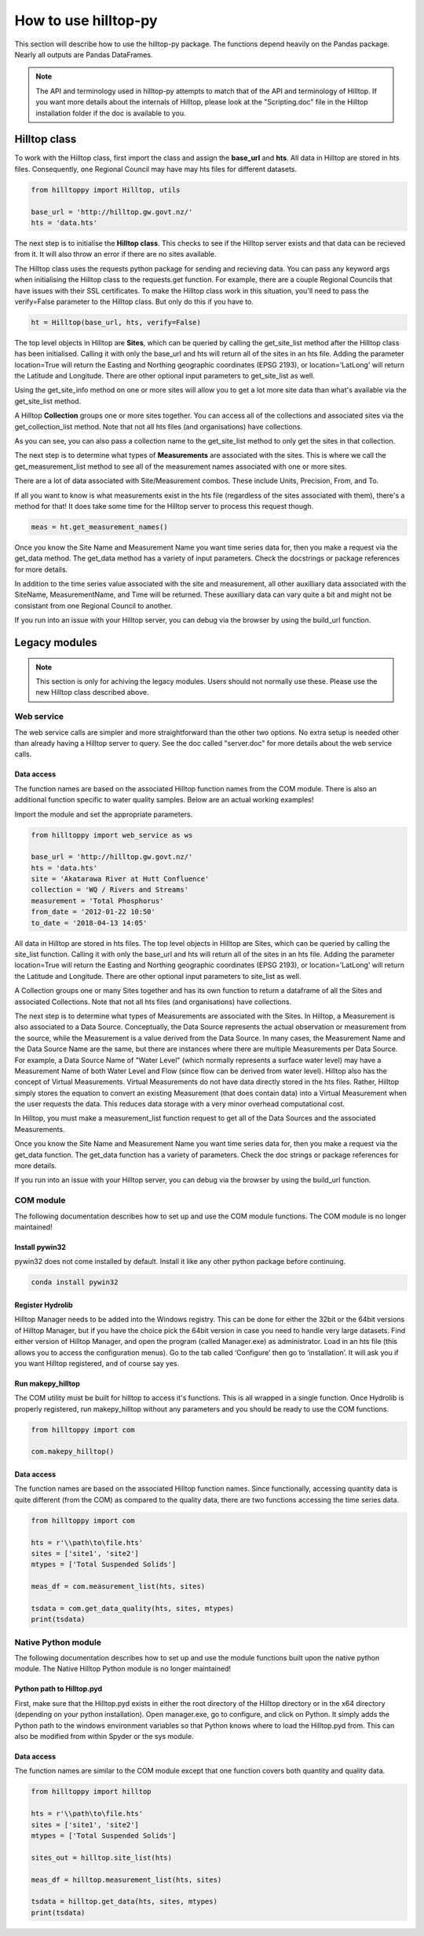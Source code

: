 How to use hilltop-py
=====================

This section will describe how to use the hilltop-py package. The functions depend heavily on the Pandas package. Nearly all outputs are Pandas DataFrames.

.. note::
  The API and terminology used in hilltop-py attempts to match that of the API and terminology of Hilltop. 
  If you want more details about the internals of Hilltop, please look at the "Scripting.doc" file in the Hilltop installation folder if the doc is available to you.


.. ipython:: python
   :suppress:

   from hilltoppy import web_service as ws
   from hilltoppy import Hilltop, utils
   import pandas as pd

   pd.options.display.max_columns = 5

   base_url = 'http://hilltop.gw.govt.nz/'
   hts = 'data.hts'
   site = 'Akatarawa River at Hutt Confluence'
   collection = 'WQ / Rivers and Streams'
   measurement = 'Total Phosphorus'
   from_date = '2012-01-22 10:50'
   to_date = '2018-04-13 14:05'


Hilltop class
--------------
To work with the Hilltop class, first import the class and assign the **base_url** and **hts**. All data in Hilltop are stored in hts files. Consequently, one Regional Council may have may hts files for different datasets.


.. code:: python

    from hilltoppy import Hilltop, utils

    base_url = 'http://hilltop.gw.govt.nz/'
    hts = 'data.hts'


The next step is to initialise the **Hilltop class**. This checks to see if the Hilltop server exists and that data can be recieved from it. It will also throw an error if there are no sites available.

.. ipython:: python

  ht = Hilltop(base_url, hts)


The Hilltop class uses the requests python package for sending and recieving data. You can pass any keyword args when initialising the Hilltop class to the requests.get function. For example, there are a couple Regional Councils that have issues with their SSL certificates. To make the Hilltop class work in this situation, you'll need to pass the verify=False parameter to the Hilltop class. But only do this if you have to. 

.. code:: python

  ht = Hilltop(base_url, hts, verify=False)


The top level objects in Hilltop are **Sites**, which can be queried by calling the get_site_list method after the Hilltop class has been initialised. Calling it with only the base_url and hts will return all of the sites in an hts file. Adding the parameter location=True will return the Easting and Northing geographic coordinates (EPSG 2193), or location='LatLong' will return the Latitude and Longitude. There are other optional input parameters to get_site_list as well.


.. ipython:: python

  sites_out1 = ht.get_site_list()
  sites_out1.head()

  sites_out2 = ht.get_site_list(location=True)
  sites_out2.head()

  measurement = 'Total Phosphorus'
  sites_out3 = ht.get_site_list(location='LatLong',
                                measurement=measurement)
  sites_out3.head()


Using the get_site_info method on one or more sites will allow you to get a lot more site data than what's available via the get_site_list method.


.. ipython:: python

  site = 'Akatarawa River at Hutt Confluence'
  site_data = ht.get_site_info(site)

  site_data


A Hilltop **Collection** groups one or more sites together. You can access all of the collections and associated sites via the get_collection_list method. Note that not all hts files (and organisations) have collections.


.. ipython:: python

  collection1 = ht.get_collection_list()
  collection1.head()

  collection = 'WQ / Rivers and Streams'

  sites_out4 = ht.get_site_list(collection=collection)
  sites_out4.head()


As you can see, you can also pass a collection name to the get_site_list method to only get the sites in that collection.

The next step is to determine what types of **Measurements** are associated with the sites. This is where we call the get_measurement_list method to see all of the measurement names associated with one or more sites. 


.. ipython:: python


  site_meas = ht.get_measurement_list(site)
  site_meas.head()


There are a lot of data associated with Site/Measurement combos. These include Units, Precision, From, and To. 

If all you want to know is what measurements exist in the hts file (regardless of the sites associated with them), there's a method for that! It does take some time for the Hilltop server to process this request though.


.. code:: python

  meas = ht.get_measurement_names()


Once you know the Site Name and Measurement Name you want time series data for, then you make a request via the get_data method. The get_data method has a variety of input parameters. Check the docstrings or package references for more details.

.. ipython:: python

  measurement = 'Total Phosphorus'
  from_date = '2012-01-22 10:50'
  to_date = '2018-04-13 14:05'

  tsdata = ht.get_data(site, measurement, from_date=from_date,
                       to_date=to_date)
  tsdata.head()


In addition to the time series value associated with the site and measurement, all other auxilliary data associated with the SiteName, MeasurementName, and Time will be returned. These auxilliary data can vary quite a bit and might not be consistant from one Regional Council to another.

If you run into an issue with your Hilltop server, you can debug via the browser by using the build_url function.


.. ipython:: python
  
  url = utils.build_url(base_url, hts, 'MeasurementList', site)
  print(url)


Legacy modules
----------------

.. note::
  This section is only for achiving the legacy modules. Users should not normally use these. Please use the new Hilltop class described above.

Web service
~~~~~~~~~~~~
The web service calls are simpler and more straightforward than the other two options. No extra setup is needed other than already having a Hilltop server to query. See the doc called "server.doc" for more details about the web service calls.

Data access
____________
The function names are based on the associated Hilltop function names from the COM module. There is also an additional function specific to water quality samples. Below are an actual working examples!

Import the module and set the appropriate parameters.


.. code:: python

    from hilltoppy import web_service as ws

    base_url = 'http://hilltop.gw.govt.nz/'
    hts = 'data.hts'
    site = 'Akatarawa River at Hutt Confluence'
    collection = 'WQ / Rivers and Streams'
    measurement = 'Total Phosphorus'
    from_date = '2012-01-22 10:50'
    to_date = '2018-04-13 14:05'



All data in Hilltop are stored in hts files. The top level objects in Hilltop are Sites, which can be queried by calling the site_list function. Calling it with only the base_url and hts will return all of the sites in an hts file. Adding the parameter location=True will return the Easting and Northing geographic coordinates (EPSG 2193), or location='LatLong' will return the Latitude and Longitude. There are other optional input parameters to site_list as well.


.. ipython:: python

  sites_out1 = ws.site_list(base_url, hts)
  sites_out1.head()

  sites_out2 = ws.site_list(base_url, hts, location=True)
  sites_out2.head()

  sites_out3 = ws.site_list(base_url, hts, location='LatLong',
                            measurement=measurement)
  sites_out3.head()


A Collection groups one or many Sites together and has its own function to return a dataframe of all the Sites and associated Collections. Note that not all hts files (and organisations) have collections.


.. ipython:: python

  collection1 = ws.collection_list(base_url, hts)
  collection1.head()

  sites_out4 = ws.site_list(base_url, hts, collection=collection)
  sites_out4.head()


The next step is to determine what types of Measurements are associated with the Sites. In Hilltop, a Measurement is also associated to a Data Source. Conceptually, the Data Source represents the actual observation or measurement from the source, while the Measurement is a value derived from the Data Source. In many cases, the Measurement Name and the Data Source Name are the same, but there are instances where there are multiple Measurements per Data Source. For example, a Data Source Name of "Water Level" (which normally represents a surface water level) may have a Measurement Name of both Water Level and Flow (since flow can be derived from water level). Hilltop also has the concept of Virtual Measurements. Virtual Measurements do not have data directly stored in the hts files. Rather, Hilltop simply stores the equation to convert an existing Measurement (that does contain data) into a Virtual Measurement when the user requests the data. This reduces data storage with a very minor overhead computational cost.

In Hilltop, you must make a measurement_list function request to get all of the Data Sources and the associated Measurements.

.. ipython:: python


  meas_df = ws.measurement_list(base_url, hts, site)
  meas_df.head()


Once you know the Site Name and Measurement Name you want time series data for, then you make a request via the get_data function. The get_data function has a variety of parameters. Check the doc strings or package references for more details.

.. ipython:: python


  tsdata = ws.get_data(base_url, hts, site, measurement, from_date=from_date,
                        to_date=to_date)
  tsdata.head()


If you run into an issue with your Hilltop server, you can debug via the browser by using the build_url function.

.. ipython:: python


  url = ws.build_url(base_url, hts, 'MeasurementList', site)
  print(url)


COM module
~~~~~~~~~~~
The following documentation describes how to set up and use the COM module functions. The COM module is no longer maintained!

Install pywin32
________________
pywin32 does not come installed by default. Install it like any other python package before continuing.

.. code::

  conda install pywin32


Register Hydrolib
__________________
Hilltop Manager needs to be added into the Windows registry. This can be done for either the 32bit or the 64bit versions of Hilltop Manager, but if you have the choice pick the 64bit version in case you need to handle very large datasets. Find either version of Hilltop Manager,  and open the program (called Manager.exe) as administrator. Load in an hts file (this allows you to access the configuration menus). Go to the tab called ‘Configure’ then go to ‘installation’. It will ask you if you want Hilltop registered, and of course say yes.

Run makepy_hilltop
__________________
The COM utility must be built for hilltop to access it's functions. This is all wrapped in a single function. Once Hydrolib is properly registered, run makepy_hilltop without any parameters and you should be ready to use the COM functions.

.. code-block:: python

  from hilltoppy import com

  com.makepy_hilltop()


Data access
_____________
The function names are based on the associated Hilltop function names. Since functionally, accessing quantity data is quite different (from the COM) as compared to the quality data, there are two functions accessing the time series data.

.. code-block:: python

  from hilltoppy import com

  hts = r'\\path\to\file.hts'
  sites = ['site1', 'site2']
  mtypes = ['Total Suspended Solids']

  meas_df = com.measurement_list(hts, sites)

  tsdata = com.get_data_quality(hts, sites, mtypes)
  print(tsdata)

Native Python module
~~~~~~~~~~~~~~~~~~~~~~
The following documentation describes how to set up and use the module functions built upon the native python module. The Native Hilltop Python module is no longer maintained!

Python path to Hilltop.pyd
____________________________
First, make sure that the Hilltop.pyd exists in either the root directory of the Hilltop directory or in the x64 directory (depending on your python installation). Open manager.exe, go to configure, and click on Python. It simply adds the Python path to the windows environment variables so that Python knows where to load the Hilltop.pyd from. This can also be modified from within Spyder or the sys module.

Data access
_________________
The function names are similar to the COM module except that one function covers both quantity and quality data.

.. code-block:: python

  from hilltoppy import hilltop

  hts = r'\\path\to\file.hts'
  sites = ['site1', 'site2']
  mtypes = ['Total Suspended Solids']

  sites_out = hilltop.site_list(hts)

  meas_df = hilltop.measurement_list(hts, sites)

  tsdata = hilltop.get_data(hts, sites, mtypes)
  print(tsdata)
